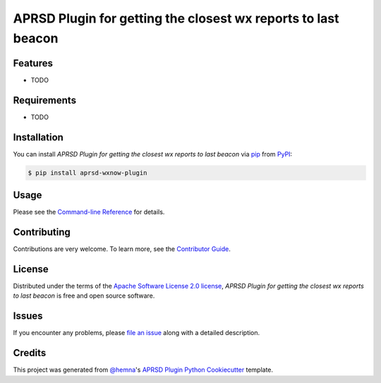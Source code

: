 APRSD Plugin for getting the closest wx reports to last beacon
==============================================================

|PyPI| |Status| |Python Version| |License|

|Read the Docs| |Tests| |Codecov|

|pre-commit|

.. |PyPI| image:: https://img.shields.io/pypi/v/aprsd-wxnow-plugin.svg
   :target: https://pypi.org/project/aprsd-wxnow-plugin/
   :alt: PyPI
.. |Status| image:: https://img.shields.io/pypi/status/aprsd-wxnow-plugin.svg
   :target: https://pypi.org/project/aprsd-wxnow-plugin/
   :alt: Status
.. |Python Version| image:: https://img.shields.io/pypi/pyversions/aprsd-wxnow-plugin
   :target: https://pypi.org/project/aprsd-wxnow-plugin
   :alt: Python Version
.. |License| image:: https://img.shields.io/pypi/l/aprsd-wxnow-plugin
   :target: https://opensource.org/licenses/Apache Software License 2.0
   :alt: License
.. |Read the Docs| image:: https://img.shields.io/readthedocs/aprsd-wxnow-plugin/latest.svg?label=Read%20the%20Docs
   :target: https://aprsd-wxnow-plugin.readthedocs.io/
   :alt: Read the documentation at https://aprsd-wxnow-plugin.readthedocs.io/
.. |Tests| image:: https://github.com/hemna/aprsd-wxnow-plugin/workflows/Tests/badge.svg
   :target: https://github.com/hemna/aprsd-wxnow-plugin/actions?workflow=Tests
   :alt: Tests
.. |Codecov| image:: https://codecov.io/gh/hemna/aprsd-wxnow-plugin/branch/main/graph/badge.svg
   :target: https://codecov.io/gh/hemna/aprsd-wxnow-plugin
   :alt: Codecov
.. |pre-commit| image:: https://img.shields.io/badge/pre--commit-enabled-brightgreen?logo=pre-commit&logoColor=white
   :target: https://github.com/pre-commit/pre-commit
   :alt: pre-commit


Features
--------

* TODO


Requirements
------------

* TODO


Installation
------------

You can install *APRSD Plugin for getting the closest wx reports to last beacon* via pip_ from PyPI_:

.. code:: console

   $ pip install aprsd-wxnow-plugin


Usage
-----

Please see the `Command-line Reference <Usage_>`_ for details.


Contributing
------------

Contributions are very welcome.
To learn more, see the `Contributor Guide`_.


License
-------

Distributed under the terms of the `Apache Software License 2.0 license`_,
*APRSD Plugin for getting the closest wx reports to last beacon* is free and open source software.


Issues
------

If you encounter any problems,
please `file an issue`_ along with a detailed description.


Credits
-------

This project was generated from `@hemna`_'s `APRSD Plugin Python Cookiecutter`_ template.

.. _@hemna: https://github.com/hemna
.. _Cookiecutter: https://github.com/audreyr/cookiecutter
.. _Apache Software License 2.0 license: https://opensource.org/licenses/Apache Software License 2.0
.. _PyPI: https://pypi.org/
.. _APRSD Plugin Python Cookiecutter: https://github.com/hemna/cookiecutter-aprsd-plugin
.. _file an issue: https://github.com/hemna/aprsd-wxnow-plugin/issues
.. _pip: https://pip.pypa.io/
.. github-only
.. _Contributor Guide: CONTRIBUTING.rst
.. _Usage: https://aprsd-wxnow-plugin.readthedocs.io/en/latest/usage.html
